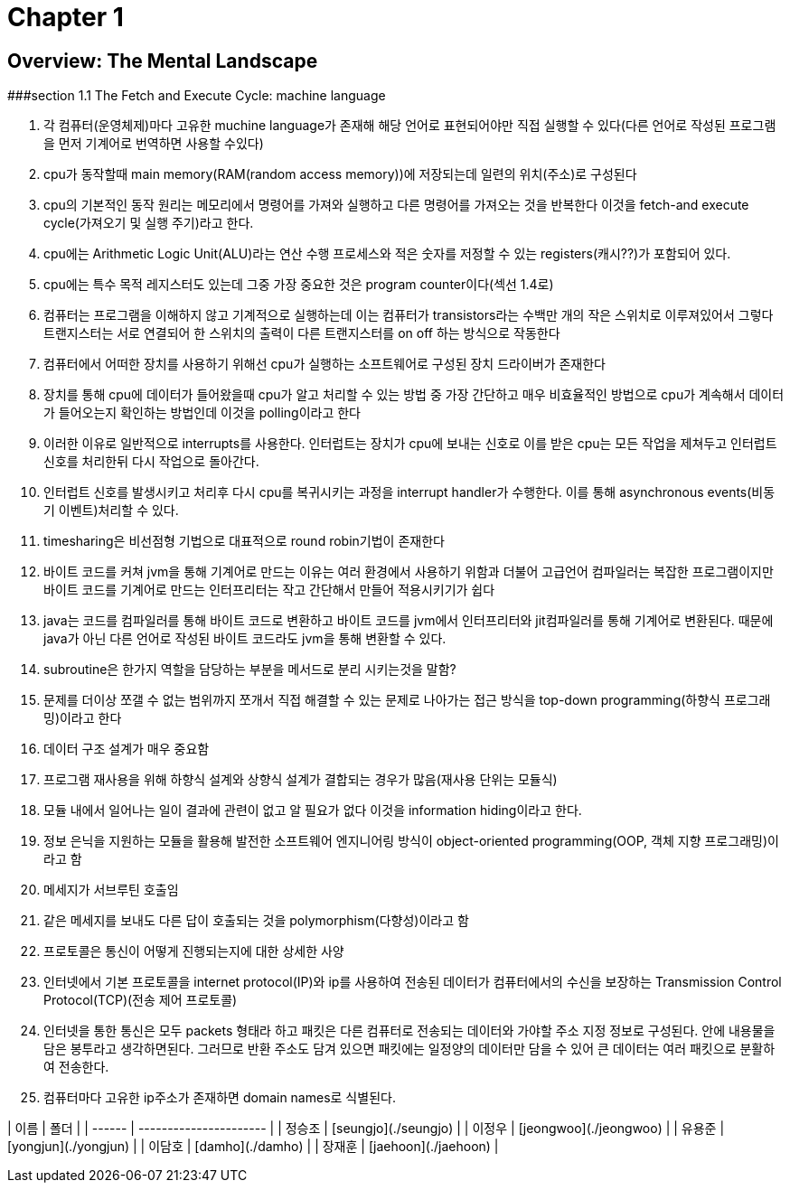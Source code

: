 # Chapter 1

## Overview: The Mental Landscape

###section 1.1
The Fetch and Execute Cycle: machine language

 1. 각 컴퓨터(운영체제)마다 고유한 muchine language가 존재해 해당 언어로 표현되어야만 직접 실행할 수 있다(다른 언어로 작성된 프로그램을 먼저 기계어로 번역하면 사용할 수있다)

 2. cpu가 동작할때 main memory(RAM(random access memory))에 저장되는데 일련의 위치(주소)로 구성된다 
 
 3. cpu의 기본적인 동작 원리는 메모리에서 명령어를 가져와 실행하고 다른 명령어를 가져오는 것을 반복한다 이것을 fetch-and execute cycle(가져오기 및 실행 주기)라고 한다.

 4. cpu에는 Arithmetic Logic Unit(ALU)라는 연산 수행 프로세스와 적은 숫자를 저정할 수 있는 registers(캐시??)가 포함되어 있다.

 5. cpu에는 특수 목적 레지스터도 있는데 그중 가장 중요한 것은 program counter이다(섹선 1.4로)

 6. 컴퓨터는 프로그램을 이해하지 않고 기계적으로 실행하는데 이는 컴퓨터가 transistors라는 수백만 개의 작은 스위치로 이루져있어서 그렇다
    트랜지스터는 서로 연결되어 한 스위치의 출력이 다른 트랜지스터를 on off 하는 방식으로 작동한다

 7. 컴퓨터에서 어떠한 장치를 사용하기 위해선 cpu가 실행하는 소프트웨어로 구성된 장치 드라이버가 존재한다

 8. 장치를 통해 cpu에 데이터가 들어왔을때 cpu가 알고 처리할 수 있는 방법 중 가장 간단하고 매우 비효율적인 방법으로 cpu가 계속해서 데이터가 들어오는지 확인하는 방법인데 이것을      polling이라고 한다

 9. 이러한 이유로 일반적으로 interrupts를 사용한다. 인터럽트는 장치가 cpu에 보내는 신호로 이를 받은 cpu는 모든 작업을 제쳐두고 인터럽트 신호를 처리한뒤 다시 작업으로 돌아간다.

 10. 인터럽트 신호를 발생시키고 처리후 다시 cpu를 복귀시키는 과정을 interrupt handler가 수행한다. 이를 통해 asynchronous events(비동기 이벤트)처리할 수 있다.

 11. timesharing은 비선점형 기법으로 대표적으로 round robin기법이 존재한다

 12. 바이트 코드를 커쳐 jvm을 통해 기계어로 만드는 이유는 여러 환경에서 사용하기 위함과 더불어 고급언어 컴파일러는 복잡한 프로그램이지만 바이트 코드를 기계어로 만드는 인터프리터는 작고 간단해서 만들어 적용시키기가 쉽다

 13. java는 코드를 컴파일러를 통해 바이트 코드로 변환하고 바이트 코드를 jvm에서 인터프리터와 jit컴파일러를 통해 기계어로 변환된다. 때문에 java가 아닌 다른 언어로 작성된 바이트 코드라도 jvm을 통해 변환할 수 있다.

 14. subroutine은 한가지 역할을 담당하는 부분을 메서드로 분리 시키는것을 말함?

 15. 문제를 더이상 쪼갤 수 없는 범위까지 쪼개서 직접 해결할 수 있는 문제로 나아가는 접근 방식을 top-down programming(하향식 프로그래밍)이라고 한다

 16. 데이터 구조 설계가 매우 중요함 
 
 17. 프로그램 재사용을 위해 하향식 설계와 상향식 설계가 결합되는 경우가 많음(재사용 단위는 모듈식)

 18. 모듈 내에서 일어나는 일이 결과에 관련이 없고 알 필요가 없다 이것을 information hiding이라고 한다.

 19. 정보 은닉을 지원하는 모듈을 활용해 발전한 소프트웨어 엔지니어링 방식이 object-oriented programming(OOP, 객체 지향 프로그래밍)이라고 함

 20. 메세지가 서브루틴 호출임

 21. 같은 메세지를 보내도 다른 답이 호출되는 것을 polymorphism(다향성)이라고 함

 22. 프로토콜은 통신이 어떻게 진행되는지에 대한 상세한 사양

 23. 인터넷에서 기본 프로토콜을 internet protocol(IP)와 ip를 사용하여 전송된 데이터가 컴퓨터에서의 수신을 보장하는 Transmission Control Protocol(TCP)(전송 제어 프로토콜)

 24. 인터넷을 통한 통신은 모두 packets 형태라 하고 패킷은 다른 컴퓨터로 전송되는 데이터와 가야할 주소 지정 정보로 구성된다. 안에 내용물을 담은 봉투라고 생각하면된다. 그러므로 반환 주소도 담겨 있으면 패킷에는 일정양의 데이터만 담을 수 있어 큰 데이터는 여러 패킷으로 분활하여 전송한다.

 25. 컴퓨터마다 고유한 ip주소가 존재하면 domain names로 식별된다.


| 이름   | 폴더                   |
| ------ | ---------------------- |
| 정승조 | [seungjo](./seungjo)   |
| 이정우 | [jeongwoo](./jeongwoo) |
| 유용준 | [yongjun](./yongjun)   |
| 이담호 | [damho](./damho)       |
| 장재훈 | [jaehoon](./jaehoon)   |

